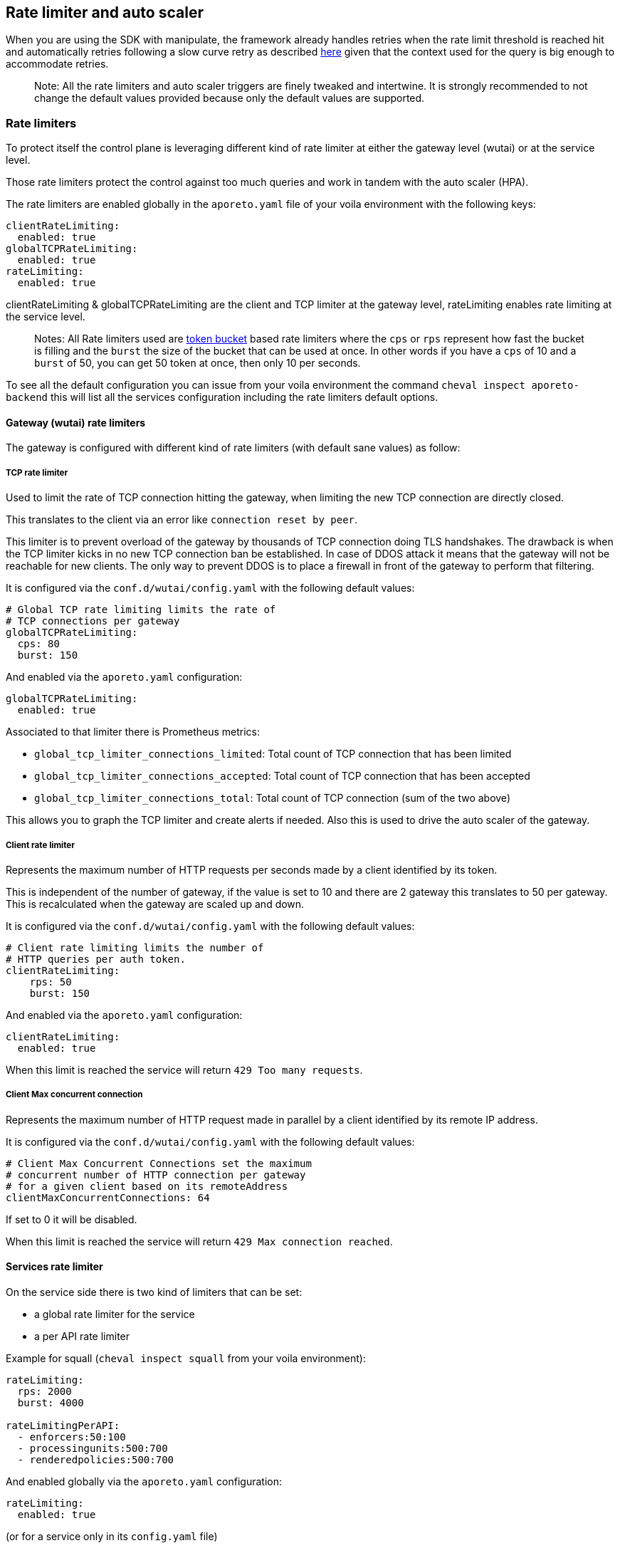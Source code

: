== Rate limiter and auto scaler

//'''
//
//title: Rate limiter and auto scaler
//type: single
//url: "/5.0/maintain/Rate limiter and auto scaler/"
//weight: 30
//menu:
//  5.0:
//    parent: "maintain"
//    identifier: "Rate limiter and auto scaler"
//on-prem-only: true
//
//'''

When you are using the SDK with manipulate, the framework already handles retries when the rate limit threshold is reached hit and automatically retries following a slow curve retry as described
https://github.com/PaloAltoNetworks/manipulate/blob/37d94f6b92be4522d7ec066c11fac920a352825b/maniphttp/backoff.go#L19[here]
given that the context used for the query is big enough to accommodate retries.

____
Note: All the rate limiters and auto scaler triggers are finely
tweaked and intertwine. It is strongly recommended to not change the
default values provided because only the default values are supported.
____

=== Rate limiters

To protect itself the control plane is leveraging different kind of rate limiter at either the gateway level (wutai) or at the service level.

Those rate limiters protect the control against too much queries and work in tandem with the auto scaler (HPA).

The rate limiters are enabled globally in the `aporeto.yaml` file of your voila environment with the following keys:

[source,yaml]
----
clientRateLimiting:
  enabled: true
globalTCPRateLimiting:
  enabled: true
rateLimiting:
  enabled: true
----

clientRateLimiting & globalTCPRateLimiting are the client and TCP limiter at the gateway level, rateLimiting enables rate limiting at the service level.

____
Notes: All Rate limiters used are
https://en.wikipedia.org/wiki/Token_bucket#Properties[token bucket]
based rate limiters where the `cps` or `rps` represent how fast the
bucket is filling and the `burst` the size of the bucket that can be
used at once. In other words if you have a `cps` of 10 and a `burst` of
50, you can get 50 token at once, then only 10 per seconds.
____

To see all the default configuration you can issue from your voila
environment the command `cheval inspect aporeto-backend` this will list
all the services configuration including the rate limiters default
options.

==== Gateway (wutai) rate limiters

The gateway is configured with different kind of rate limiters (with
default sane values) as follow:

===== TCP rate limiter

Used to limit the rate of TCP connection hitting the gateway, when limiting the new TCP connection are directly closed.

This translates to the client via an error like
`connection reset by peer`.

This limiter is to prevent overload of the gateway by thousands of TCP
connection doing TLS handshakes. The drawback is when the TCP
limiter kicks in no new TCP connection ban be established. In case of
DDOS attack it means that the gateway will not be reachable for new
clients. The only way to prevent DDOS is to place a firewall in
front of the gateway to perform that filtering.

It is configured via the `conf.d/wutai/config.yaml` with the following
default values:

[source,yaml]
----
# Global TCP rate limiting limits the rate of
# TCP connections per gateway
globalTCPRateLimiting:
  cps: 80
  burst: 150
----

And enabled via the `aporeto.yaml` configuration:

[source,yaml]
----
globalTCPRateLimiting:
  enabled: true
----

Associated to that limiter there is Prometheus metrics:

* `global_tcp_limiter_connections_limited`: Total count of TCP
connection that has been limited
* `global_tcp_limiter_connections_accepted`: Total count of TCP
connection that has been accepted
* `global_tcp_limiter_connections_total`: Total count of TCP connection
(sum of the two above)

This allows you to graph the TCP limiter and create alerts if needed.
Also this is used to drive the auto scaler of the gateway.

===== Client rate limiter

Represents the maximum number of HTTP requests per seconds made by a
client identified by its token.

This is independent of the number of gateway, if the value is set to 10
and there are 2 gateway this translates to 50 per gateway. This is
recalculated when the gateway are scaled up and down.

It is configured via the `conf.d/wutai/config.yaml` with the following
default values:

[source,yaml]
----
# Client rate limiting limits the number of
# HTTP queries per auth token.
clientRateLimiting:
    rps: 50
    burst: 150
----

And enabled via the `aporeto.yaml` configuration:

[source,yaml]
----
clientRateLimiting:
  enabled: true
----

When this limit is reached the service will return
`429 Too many requests`.

===== Client Max concurrent connection

Represents the maximum number of HTTP request made in parallel by a
client identified by its remote IP address.

It is configured via the `conf.d/wutai/config.yaml` with the following
default values:

[source,yaml]
----
# Client Max Concurrent Connections set the maximum
# concurrent number of HTTP connection per gateway
# for a given client based on its remoteAddress
clientMaxConcurrentConnections: 64
----

If set to 0 it will be disabled.

When this limit is reached the service will return
`429 Max connection reached`.

==== Services rate limiter

On the service side there is two kind of limiters that can be set:

* a global rate limiter for the service
* a per API rate limiter

Example for squall (`cheval inspect squall` from your voila
environment):

[source,yaml]
----
rateLimiting:
  rps: 2000
  burst: 4000

rateLimitingPerAPI:
  - enforcers:50:100
  - processingunits:500:700
  - renderedpolicies:500:700
----

And enabled globally via the `aporeto.yaml` configuration:

[source,yaml]
----
rateLimiting:
  enabled: true
----

(or for a service only in its `config.yaml` file)

===== Service global rate limiter

In the `conf.d/<service>/config.yaml` with the following configuration
depending on the service:

[source,yaml]
----
rateLimiting:
  rps: <rps>
  burst: <burst>
----

This control the number of requests per seconds an instance of a service
can serve. This is closely coupled to the auto scaler settings. So the
service is not over loaded by queries. The more instances of the service
you have the more request they can serve.

===== API rate limiter

In the `conf.d/<service>/config.yaml` with the following configuration
depending on the service:

[source,yaml]
----
rateLimitingPerAPI:
  - <indentity>:<rps>:<burst>
----

This control the number of request per seconds an API can service. This
is global setting meaning that it doesn't scale with the number of
service you have. If the API identity `enforcer` is limited to `10/50`
it means that no matter what you will not be able to go above that
number. Those API rate limiting are done at the gateway level when the
services announces their routes and like the client rate limiting they
are adjusted dynamically given the number of gateway.

=== Auto scaler

Each services is meant to auto scale given a set of rules. Example for
the gateway (wutai)

[source,yaml]
----
gomaxprocs: "0"
resources:
  requests:
    cpu: 2
    memory: 1Gi+

autoscaling:
  # Autoscaling policy behavior see
  # https://kubernetes.io/docs/tasks/run-application/horizontal-pod-autoscale/#support-for-configurable-scaling-behavior
  # Default values are set below
  scaleDown:
    # Which policy to select Max(default)|Min|Disabled
    # While scaling down the lowest possible number of replicas is chosen.
    # Disabled will disable the scaleDown
    policy: Max
    # The interval in seconds between the policies are evaluated
    # During that time HPA recommandation are made and the policy will pick
    # The one that is the most suitable
    # Lower is more reactive, higger more tolerant to spikes
    every: 300
    # The percent policy per period is the allowed percent of replicas to scale down per period
    percentPerPeriod: 100
    # The percent policy Period is seconds define the interval between scale down
    percentPeriod: 15
    # The pods policy per period is the allowed number of replicas to scale down per period
    podsPerPeriod:
    # The pods policy Period is seconds define the interval between scale down
    podsPeriod:

  scaleUp:
    # Which policy to select Max(default)|Min|Disabled
    # While scaling up the highest possible number of replicas is used
    # Disabled will disable the scaleUP
    policy: Max
    # The interval in seconds between the policies are evaluated
    # During that time HPA recommandation are made and the policy will pick
    # The one that is the most suitable
    # Lower is more reactive, higger more tolerant to spikes
    every: 0
    # The percent policy per period is the allowed percent of replicas to scale up per period
    percentPerPeriod: 10
    # The percent policy Period is seconds define the interval between scale up
    percentPeriod: 120
    # The pods policy per period is the allowed number of replicas to scale up per period
    podsPerPeriod: 1
    # The pods policy Period is seconds define the interval between scale up
    podsPeriod: 120

  replicas:
    max: 100
  cpu:
    trigger: 8
  ws:
    trigger: 5000
  tcp_limited_percent:
    trigger: 50

# Global TCP rate limiting limits the rate of
# TCP connections per gateway
globalTCPRateLimiting:
  cps: 80
  burst: 150
----

All those settings are closely linked together.

* `gomaxprocs` instruct the service to use only N cores (0 for the
number of cores on the host)
* `resources requests` are used by Kubernetes to schedule the placement
of pod on nodes.
* `autoscaling` is the part that drives the auto scaling behavior (scale
up and scale down)
* `replicas` is the maximum number the auto scaler can scale the service
to.
* `cpu/ws/tcp_limited_percent` are triggers, based respectively on CPU,
web socket connection, and the percentage of TCP connection that are
limited.
* The TCP rate limiting values here are coupled to the
`tcp_limited_percent`

In this example the service will have scale of 1 pod or 10% of
pods (which ever is the greater) every 120s whenever the average value
of the CPU is greater than 8 cores, the number of web socket established
greater than 5000 or if the percentage of TCP connection that are
limited is above 50%.

On the other hand the service will scale down 15% of the pods every 100s
whenever any trigger above is below the threshold for at least 300s.

